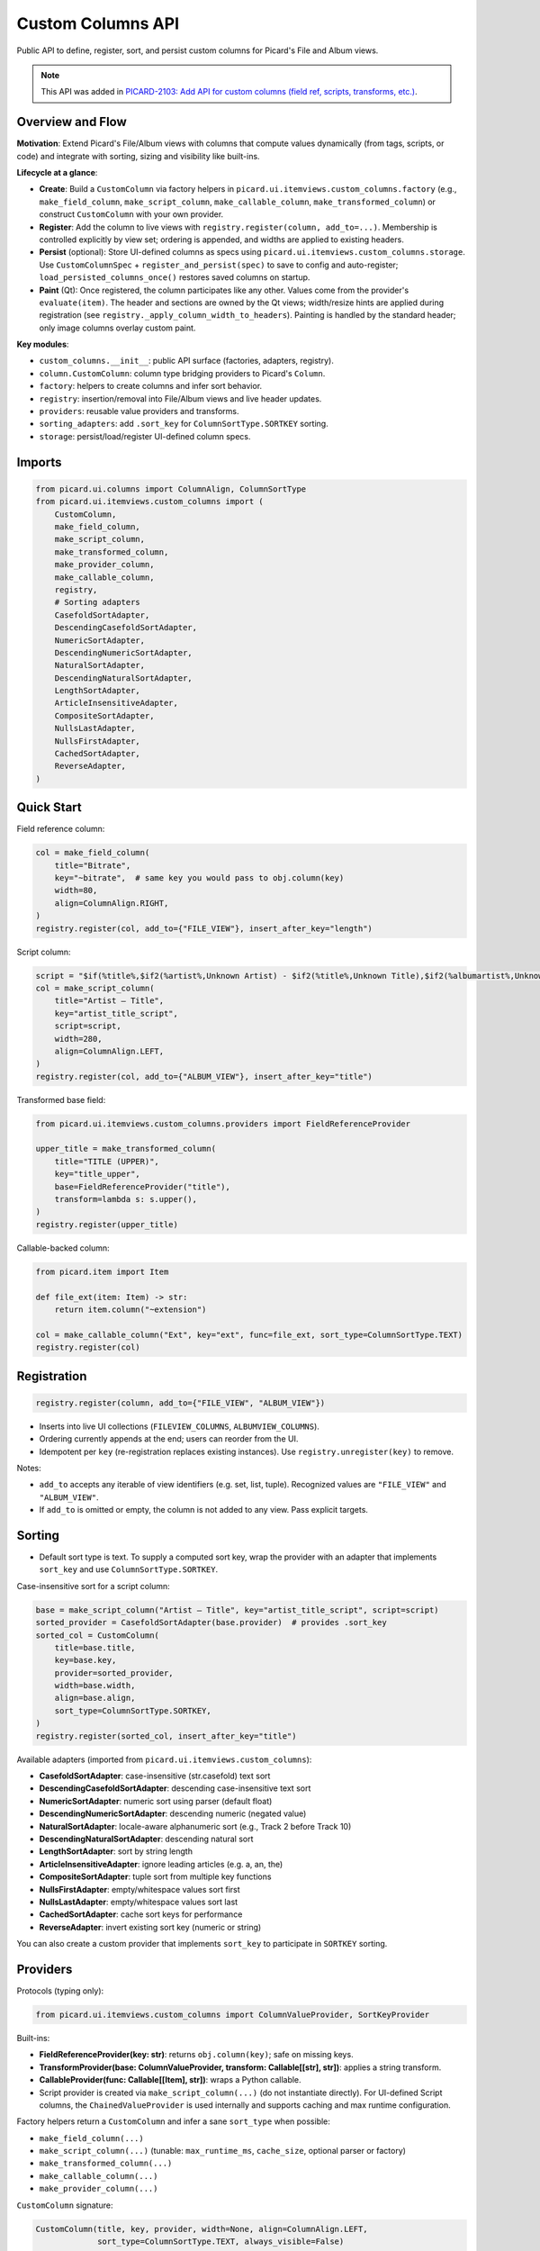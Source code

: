 .. MusicBrainz Picard Documentation Project

Custom Columns API
==================

Public API to define, register, sort, and persist custom columns for Picard's File and Album views.

.. note::
   This API was added in `PICARD-2103: Add API for custom columns (field ref, scripts, transforms, etc.) <https://github.com/metabrainz/picard/pull/2709>`_.

Overview and Flow
-----------------

**Motivation**: Extend Picard's File/Album views with columns that compute values dynamically (from tags, scripts, or code) and integrate with sorting, sizing and visibility like built-ins.

**Lifecycle at a glance**:

- **Create**: Build a ``CustomColumn`` via factory helpers in ``picard.ui.itemviews.custom_columns.factory`` (e.g., ``make_field_column``, ``make_script_column``, ``make_callable_column``, ``make_transformed_column``) or construct ``CustomColumn`` with your own provider.
- **Register**: Add the column to live views with ``registry.register(column, add_to=...)``. Membership is controlled explicitly by view set; ordering is appended, and widths are applied to existing headers.
- **Persist** (optional): Store UI-defined columns as specs using ``picard.ui.itemviews.custom_columns.storage``. Use ``CustomColumnSpec`` + ``register_and_persist(spec)`` to save to config and auto-register; ``load_persisted_columns_once()`` restores saved columns on startup.
- **Paint** (Qt): Once registered, the column participates like any other. Values come from the provider's ``evaluate(item)``. The header and sections are owned by the Qt views; width/resize hints are applied during registration (see ``registry._apply_column_width_to_headers``). Painting is handled by the standard header; only image columns overlay custom paint.

**Key modules**:

- ``custom_columns.__init__``: public API surface (factories, adapters, registry).
- ``column.CustomColumn``: column type bridging providers to Picard's ``Column``.
- ``factory``: helpers to create columns and infer sort behavior.
- ``registry``: insertion/removal into File/Album views and live header updates.
- ``providers``: reusable value providers and transforms.
- ``sorting_adapters``: add ``.sort_key`` for ``ColumnSortType.SORTKEY`` sorting.
- ``storage``: persist/load/register UI-defined column specs.

Imports
-------

.. code-block:: python

    from picard.ui.columns import ColumnAlign, ColumnSortType
    from picard.ui.itemviews.custom_columns import (
        CustomColumn,
        make_field_column,
        make_script_column,
        make_transformed_column,
        make_provider_column,
        make_callable_column,
        registry,
        # Sorting adapters
        CasefoldSortAdapter,
        DescendingCasefoldSortAdapter,
        NumericSortAdapter,
        DescendingNumericSortAdapter,
        NaturalSortAdapter,
        DescendingNaturalSortAdapter,
        LengthSortAdapter,
        ArticleInsensitiveAdapter,
        CompositeSortAdapter,
        NullsLastAdapter,
        NullsFirstAdapter,
        CachedSortAdapter,
        ReverseAdapter,
    )

Quick Start
-----------

Field reference column:

.. code-block:: python

    col = make_field_column(
        title="Bitrate",
        key="~bitrate",  # same key you would pass to obj.column(key)
        width=80,
        align=ColumnAlign.RIGHT,
    )
    registry.register(col, add_to={"FILE_VIEW"}, insert_after_key="length")

Script column:

.. code-block:: python

    script = "$if(%title%,$if2(%artist%,Unknown Artist) - $if2(%title%,Unknown Title),$if2(%albumartist%,Unknown Artist) - $if2(%album%,Unknown Album))"
    col = make_script_column(
        title="Artist – Title",
        key="artist_title_script",
        script=script,
        width=280,
        align=ColumnAlign.LEFT,
    )
    registry.register(col, add_to={"ALBUM_VIEW"}, insert_after_key="title")

Transformed base field:

.. code-block:: python

    from picard.ui.itemviews.custom_columns.providers import FieldReferenceProvider

    upper_title = make_transformed_column(
        title="TITLE (UPPER)",
        key="title_upper",
        base=FieldReferenceProvider("title"),
        transform=lambda s: s.upper(),
    )
    registry.register(upper_title)

Callable-backed column:

.. code-block:: python

    from picard.item import Item

    def file_ext(item: Item) -> str:
        return item.column("~extension")

    col = make_callable_column("Ext", key="ext", func=file_ext, sort_type=ColumnSortType.TEXT)
    registry.register(col)

Registration
------------

.. code-block:: python

    registry.register(column, add_to={"FILE_VIEW", "ALBUM_VIEW"})

- Inserts into live UI collections (``FILEVIEW_COLUMNS``, ``ALBUMVIEW_COLUMNS``).
- Ordering currently appends at the end; users can reorder from the UI.
- Idempotent per ``key`` (re-registration replaces existing instances). Use ``registry.unregister(key)`` to remove.

Notes:

- ``add_to`` accepts any iterable of view identifiers (e.g. set, list, tuple). Recognized values are ``"FILE_VIEW"`` and ``"ALBUM_VIEW"``.
- If ``add_to`` is omitted or empty, the column is not added to any view. Pass explicit targets.

Sorting
-------

- Default sort type is text. To supply a computed sort key, wrap the provider with an adapter that implements ``sort_key`` and use ``ColumnSortType.SORTKEY``.

Case-insensitive sort for a script column:

.. code-block:: python

    base = make_script_column("Artist – Title", key="artist_title_script", script=script)
    sorted_provider = CasefoldSortAdapter(base.provider)  # provides .sort_key
    sorted_col = CustomColumn(
        title=base.title,
        key=base.key,
        provider=sorted_provider,
        width=base.width,
        align=base.align,
        sort_type=ColumnSortType.SORTKEY,
    )
    registry.register(sorted_col, insert_after_key="title")

Available adapters (imported from ``picard.ui.itemviews.custom_columns``):

- **CasefoldSortAdapter**: case-insensitive (str.casefold) text sort
- **DescendingCasefoldSortAdapter**: descending case-insensitive text sort
- **NumericSortAdapter**: numeric sort using parser (default float)
- **DescendingNumericSortAdapter**: descending numeric (negated value)
- **NaturalSortAdapter**: locale-aware alphanumeric sort (e.g., Track 2 before Track 10)
- **DescendingNaturalSortAdapter**: descending natural sort
- **LengthSortAdapter**: sort by string length
- **ArticleInsensitiveAdapter**: ignore leading articles (e.g. a, an, the)
- **CompositeSortAdapter**: tuple sort from multiple key functions
- **NullsFirstAdapter**: empty/whitespace values sort first
- **NullsLastAdapter**: empty/whitespace values sort last
- **CachedSortAdapter**: cache sort keys for performance
- **ReverseAdapter**: invert existing sort key (numeric or string)

You can also create a custom provider that implements ``sort_key`` to participate in ``SORTKEY`` sorting.

Providers
---------

Protocols (typing only):

.. code-block:: python

    from picard.ui.itemviews.custom_columns import ColumnValueProvider, SortKeyProvider

Built-ins:

- **FieldReferenceProvider(key: str)**: returns ``obj.column(key)``; safe on missing keys.
- **TransformProvider(base: ColumnValueProvider, transform: Callable[[str], str])**: applies a string transform.
- **CallableProvider(func: Callable[[Item], str])**: wraps a Python callable.
- Script provider is created via ``make_script_column(...)`` (do not instantiate directly). For UI-defined Script columns, the ``ChainedValueProvider`` is used internally and supports caching and max runtime configuration.

Factory helpers return a ``CustomColumn`` and infer a sane ``sort_type`` when possible:

- ``make_field_column(...)``
- ``make_script_column(...)`` (tunable: ``max_runtime_ms``, ``cache_size``, optional parser or factory)
- ``make_transformed_column(...)``
- ``make_callable_column(...)``
- ``make_provider_column(...)``

``CustomColumn`` signature:

.. code-block:: python

    CustomColumn(title, key, provider, width=None, align=ColumnAlign.LEFT,
                 sort_type=ColumnSortType.TEXT, always_visible=False)

Persistence Utilities
---------------------

Serialize specs to config and (optionally) auto-register columns.

.. code-block:: python

    from picard.ui.itemviews.custom_columns.storage import (
        CustomColumnSpec, CustomColumnKind, TransformName,
        build_column_from_spec,
        load_specs_from_config, save_specs_to_config,
        add_or_update_spec, delete_spec_by_key, get_spec_by_key,
        register_and_persist, unregister_and_delete,
        load_persisted_columns_once,
    )

    # Create and persist a script spec
    spec = CustomColumnSpec(
        title="Artist – Title",
        key="artist_title_script",
        kind=CustomColumnKind.SCRIPT,
        expression=script,
        width=280,
        align="LEFT",
        add_to="ALBUM_VIEW",  # or "FILE_VIEW,ALBUM_VIEW" for both
        sorting_adapter="CasefoldSortAdapter",
    )
    register_and_persist(spec)  # saves to config and registers in views

    # Load and register all saved specs once (idempotent)
    load_persisted_columns_once()

    # Remove and delete
    unregister_and_delete("artist_title_script")

Notes:

- ``CustomColumnSpec.align`` accepts "LEFT" or "RIGHT" (mapped to ``ColumnAlign``).
- ``CustomColumnSpec.kind``: ``FIELD``, ``SCRIPT``, or ``TRANSFORM``.
- ``TRANSFORM`` specs use ``expression`` as the base field and optional ``transform: TransformName``.
- Sorting behavior can be customized with ``sorting_adapter`` (see names above). If omitted, default text sorting is used.
- Registry insertion uses the spec's ``add_to`` (comma-separated string of view identifiers). Ordering appends at end.

Field Keys and Scripting
------------------------

- Field keys are the same strings used with ``obj.column(key)``; in the UI these are typically referenced as variables with percent signs (e.g. ``%title%``, ``%albumartist%``, or technical variables like ``%_bitrate%`` depending on context).
- Script expressions use the standard Picard scripting language (e.g. ``$if()``, ``$if2()``) with variables like ``%artist%``.
- See ``picard.const.tags.ALL_TAGS`` and the variables documentation for the authoritative list of variables.

Runtime & Safety
----------------

- Script provider has configurable ``max_runtime_ms`` and internal caching; errors return empty strings rather than raising.
- ``registry.register`` is UI-safe after the main window has initialized; re-entrant calls replace existing keys.
- ``registry.unregister(key)`` removes from both views (if present).
